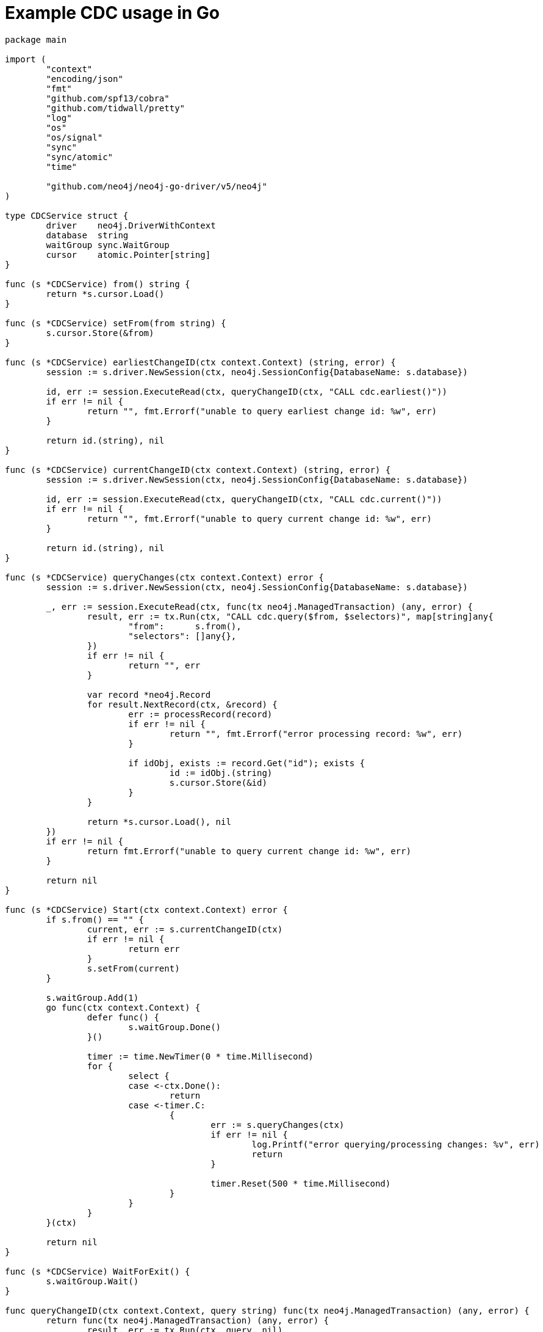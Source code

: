 = Example CDC usage in Go

[source, golang, role="nocollapse"]
----
package main

import (
	"context"
	"encoding/json"
	"fmt"
	"github.com/spf13/cobra"
	"github.com/tidwall/pretty"
	"log"
	"os"
	"os/signal"
	"sync"
	"sync/atomic"
	"time"

	"github.com/neo4j/neo4j-go-driver/v5/neo4j"
)

type CDCService struct {
	driver    neo4j.DriverWithContext
	database  string
	waitGroup sync.WaitGroup
	cursor    atomic.Pointer[string]
}

func (s *CDCService) from() string {
	return *s.cursor.Load()
}

func (s *CDCService) setFrom(from string) {
	s.cursor.Store(&from)
}

func (s *CDCService) earliestChangeID(ctx context.Context) (string, error) {
	session := s.driver.NewSession(ctx, neo4j.SessionConfig{DatabaseName: s.database})

	id, err := session.ExecuteRead(ctx, queryChangeID(ctx, "CALL cdc.earliest()"))
	if err != nil {
		return "", fmt.Errorf("unable to query earliest change id: %w", err)
	}

	return id.(string), nil
}

func (s *CDCService) currentChangeID(ctx context.Context) (string, error) {
	session := s.driver.NewSession(ctx, neo4j.SessionConfig{DatabaseName: s.database})

	id, err := session.ExecuteRead(ctx, queryChangeID(ctx, "CALL cdc.current()"))
	if err != nil {
		return "", fmt.Errorf("unable to query current change id: %w", err)
	}

	return id.(string), nil
}

func (s *CDCService) queryChanges(ctx context.Context) error {
	session := s.driver.NewSession(ctx, neo4j.SessionConfig{DatabaseName: s.database})

	_, err := session.ExecuteRead(ctx, func(tx neo4j.ManagedTransaction) (any, error) {
		result, err := tx.Run(ctx, "CALL cdc.query($from, $selectors)", map[string]any{
			"from":      s.from(),
			"selectors": []any{},
		})
		if err != nil {
			return "", err
		}

		var record *neo4j.Record
		for result.NextRecord(ctx, &record) {
			err := processRecord(record)
			if err != nil {
				return "", fmt.Errorf("error processing record: %w", err)
			}

			if idObj, exists := record.Get("id"); exists {
				id := idObj.(string)
				s.cursor.Store(&id)
			}
		}

		return *s.cursor.Load(), nil
	})
	if err != nil {
		return fmt.Errorf("unable to query current change id: %w", err)
	}

	return nil
}

func (s *CDCService) Start(ctx context.Context) error {
	if s.from() == "" {
		current, err := s.currentChangeID(ctx)
		if err != nil {
			return err
		}
		s.setFrom(current)
	}

	s.waitGroup.Add(1)
	go func(ctx context.Context) {
		defer func() {
			s.waitGroup.Done()
		}()

		timer := time.NewTimer(0 * time.Millisecond)
		for {
			select {
			case <-ctx.Done():
				return
			case <-timer.C:
				{
					err := s.queryChanges(ctx)
					if err != nil {
						log.Printf("error querying/processing changes: %v", err)
						return
					}

					timer.Reset(500 * time.Millisecond)
				}
			}
		}
	}(ctx)

	return nil
}

func (s *CDCService) WaitForExit() {
	s.waitGroup.Wait()
}

func queryChangeID(ctx context.Context, query string) func(tx neo4j.ManagedTransaction) (any, error) {
	return func(tx neo4j.ManagedTransaction) (any, error) {
		result, err := tx.Run(ctx, query, nil)
		if err != nil {
			return nil, err
		}

		record, err := result.Single(ctx)
		if err != nil {
			return nil, err
		}

		return record.Values[0].(string), nil
	}
}

func processRecord(record *neo4j.Record) error {
	jsonOutput, err := json.Marshal(asMap(record))
	if err != nil {
		return fmt.Errorf("unable to jsonify record: %w", err)
	}

	fmt.Println(string(pretty.Color(pretty.Pretty(jsonOutput), pretty.TerminalStyle)))

	return nil
}

func asMap(record *neo4j.Record) map[string]any {
	result := make(map[string]any, len(record.Keys))

	for i := 0; i < len(record.Keys); i++ {
		result[record.Keys[i]] = record.Values[i]
	}

	return result
}

func NewCDCService(uri string, username string, password string, database string, from string) (*CDCService, error) {
	driver, err := neo4j.NewDriverWithContext(uri, neo4j.BasicAuth(username, password, ""))
	if err != nil {
		return nil, fmt.Errorf("unable to create driver: %w", err)
	}

	cdc := &CDCService{
		driver:    driver,
		database:  database,
		waitGroup: sync.WaitGroup{},
		cursor:    atomic.Pointer[string]{},
	}
	cdc.setFrom(from)

	return cdc, nil
}

var (
	address  string
	database string
	username string
	password string
	from     string
)

func main() {
	rootCmd := &cobra.Command{
		Run: func(cmd *cobra.Command, args []string) {
			ctx, _ := signal.NotifyContext(context.Background(), os.Interrupt)

			cdc, err := NewCDCService(address, username, password, database, from)
			if err != nil {
				log.Fatal(err)
			}

			if err := cdc.Start(ctx); err != nil {
				log.Fatal(err)
			}

			fmt.Printf("starting...\n")
			cdc.WaitForExit()
			fmt.Printf("quitting...\n")
		},
	}

	rootCmd.Flags().StringVarP(&address, "address", "a", "bolt://localhost:7687", "Bolt URI")
	rootCmd.Flags().StringVarP(&database, "database", "d", "neo4j", "Database")
	rootCmd.Flags().StringVarP(&username, "username", "u", "neo4j", "Username")
	rootCmd.Flags().StringVarP(&password, "password", "p", "passw0rd", "Password")
	rootCmd.Flags().StringVarP(&from, "from", "f", "", "Change identifier to query changes from")

	cobra.CheckErr(rootCmd.Execute())
}
----